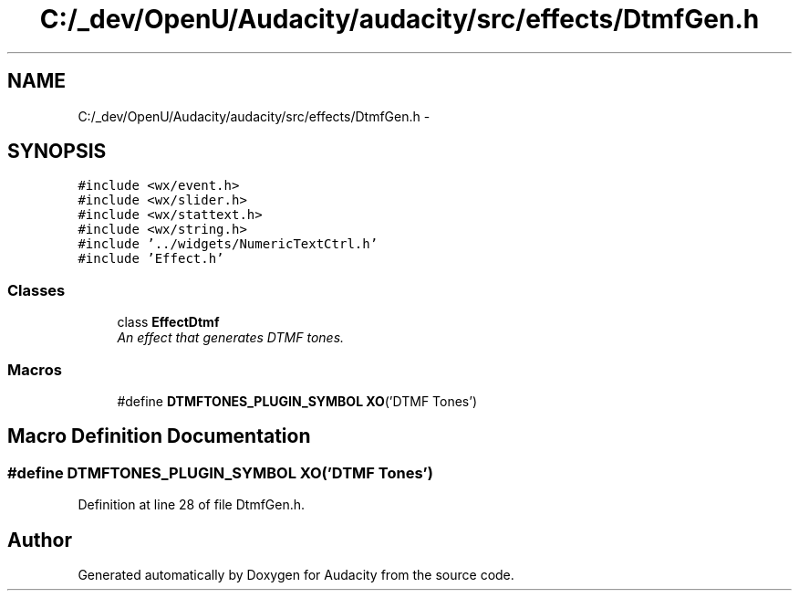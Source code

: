 .TH "C:/_dev/OpenU/Audacity/audacity/src/effects/DtmfGen.h" 3 "Thu Apr 28 2016" "Audacity" \" -*- nroff -*-
.ad l
.nh
.SH NAME
C:/_dev/OpenU/Audacity/audacity/src/effects/DtmfGen.h \- 
.SH SYNOPSIS
.br
.PP
\fC#include <wx/event\&.h>\fP
.br
\fC#include <wx/slider\&.h>\fP
.br
\fC#include <wx/stattext\&.h>\fP
.br
\fC#include <wx/string\&.h>\fP
.br
\fC#include '\&.\&./widgets/NumericTextCtrl\&.h'\fP
.br
\fC#include 'Effect\&.h'\fP
.br

.SS "Classes"

.in +1c
.ti -1c
.RI "class \fBEffectDtmf\fP"
.br
.RI "\fIAn effect that generates DTMF tones\&. \fP"
.in -1c
.SS "Macros"

.in +1c
.ti -1c
.RI "#define \fBDTMFTONES_PLUGIN_SYMBOL\fP   \fBXO\fP('DTMF Tones')"
.br
.in -1c
.SH "Macro Definition Documentation"
.PP 
.SS "#define DTMFTONES_PLUGIN_SYMBOL   \fBXO\fP('DTMF Tones')"

.PP
Definition at line 28 of file DtmfGen\&.h\&.
.SH "Author"
.PP 
Generated automatically by Doxygen for Audacity from the source code\&.
